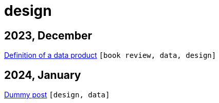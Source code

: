 :nofooter:
:source-highlighter: rouge
:rouge-style: monokai
= design

== 2023, December

xref:../posts/data-product-definition.adoc[Definition of a data product] `[book review, data, design]`

== 2024, January

xref:../posts/dummy-post.adoc[Dummy post] `[design, data]`

